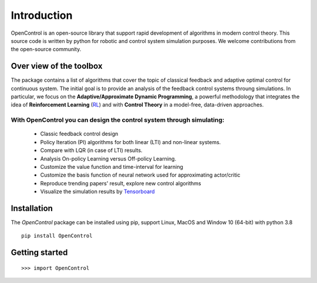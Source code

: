 ************
Introduction
************

OpenControl is an open-source library that support rapid development of algorithms in modern control theory. This source code is written by python for robotic and control system simulation purposes. We welcome contributions from the open-source community.

Over view of the toolbox
================================================================
The package contains a list of algorithms that cover the topic of classical feedback and adaptive optimal control for continuous system. The initial goal is to provide an analysis of the feedback control systems throung simulations. In particular, we focus on the **Adaptive/Approximate Dynamic Programming**, a powerful methodology that integrates the idea of **Reinforcement Learning** (RL_)  and with **Control Theory** in a model-free, data-driven approaches.

.. _RL: https://en.wikipedia.org/wiki/Reinforcement_learning#:~:text=Reinforcement%20learning%20(RL)%20is%20an,supervised%20learning%20and%20unsupervised%20learning. 

With OpenControl you can design the control system through simulating:
------------------------------------------------------------------------------------------------
    - Classic feedback control design
    - Policy Iteration (PI) algorithms for both linear (LTI) and non-linear systems.
    - Compare with LQR (in case of LTI) results.
    - Analysis On-policy Learning versus Off-policy Learning.
    - Customize the value function and time-interval for learning
    - Customize the basis function of neural network used for approximating actor/critic
    - Reproduce trending papers' result, explore new control algorithms
    - Visualize the simulation results by Tensorboard_

.. _Tensorboard: https://www.tensorflow.org/tensorboard

Installation
================================================================

The `OpenControl` package can be installed using pip, support Linux, MacOS and Window 10 (64-bit) with python 3.8 ::

    pip install OpenControl

Getting started
================================================================

::

    >>> import OpenControl


